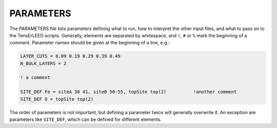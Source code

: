 .. _parameters:

PARAMETERS
==========

The PARAMETERS file lists parameters defining what to run, how to 
interpret the other input files, and what to pass on to the TensErLEED 
scripts.
Generally, elements are separated by whitespace, and ``!``, ``#`` or 
``%`` mark the beginning of a comment.
Parameter names should be given at the beginning of a line, e.g.:

..  code-block:: none


   LAYER_CUTS = 0.09 0.19 0.29 0.39 0.49 
   N_BULK_LAYERS = 2

   ! a comment

   SITE_DEF Fe = siteA 38 41, siteB 50-55, topSite top(2)          !another comment
   SITE_DEF O = topSite top(2)

The order of parameters is not important, but defining a parameter 
twice will generally overwrite it.
An exception are parameters like ``SITE_DEF``, which can be defined for 
different elements.
